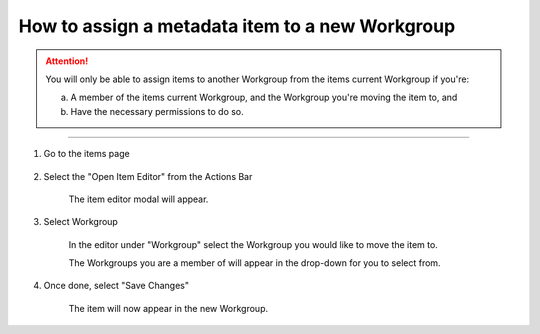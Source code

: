 How to assign a metadata item to a new Workgroup
================================================

.. attention:: You will only be able to assign items to another Workgroup from the items current Workgroup if you're: 

    a. A member of the items current Workgroup, and the 
       Workgroup you're moving the item to, and 
    b. Have the necessary permissions to do so. 
    
------------------------------------------------------------------------

1. Go to the items page

    .. screenshot::
      :server_path: /item/57/valuedomain/gender-code-x
      :alt:
      :login: {'url': '/login', "username": "alice@aristotle.example.com", "password": "Administrator"}
      :crop_element: nav.main.navbar
      :crop_element_padding: 0,000,600,0
      
2. Select the "Open Item Editor" from the Actions Bar
    
    .. screenshot::
      :alt:
      :crop_element: nav.main.navbar
      :box: a[data-target="#infobox_adv_edit"]
      :crop_element_padding: 0,000,600,0

      browser.find_element_by_css_selector('button[id="metadata_action_menu_action"]').click()

      import time
      time.sleep(2)
      
    The item editor modal will appear.
      
    .. screenshot::
      :alt:
      :crop_element: nav.main.navbar
      :box: a[data-target="#infobox_adv_edit"]
      :crop_element_padding: 0,000,600,0

      browser.find_element_by_css_selector('a[data-target="#infobox_adv_edit"]').click()

      import time
      time.sleep(2) 
      
3. Select Workgroup 

    In the editor under "Workgroup" select the Workgroup you would like to move the item to. 
    
    .. screenshot::
      :alt:
      :crop_element: nav.main.navbar
      :box: span[id="select2-id_workgroup-container"]
      :crop_element_padding: 0,000,600,0
      
    The Workgroups you are a member of will appear in the drop-down for you to select from. 

    .. screenshot::
      :alt:
      :crop_element: nav.main.navbar
      :crop_element_padding: 0,000,900,0

      browser.find_element_by_css_selector('span[id="select2-id_workgroup-container"]').click()
      
4. Once done, select "Save Changes"

    .. screenshot::
      :alt:
      :crop_element: nav.main.navbar
      :box: input[value="Save changes"]
      :crop_element_padding: 0,000,900,0
      
      browser.find_element_by_css_selector('').click()      

    The item will now appear in the new Workgroup. 
